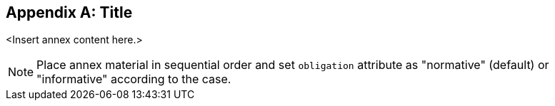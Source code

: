 
[appendix,obligation=informative]
[[appendixA]]
== Title

<Insert annex content here.>

[NOTE]
====
Place annex material in sequential order and set `obligation` attribute as "normative" (default) or "informative" according to the case.
====
